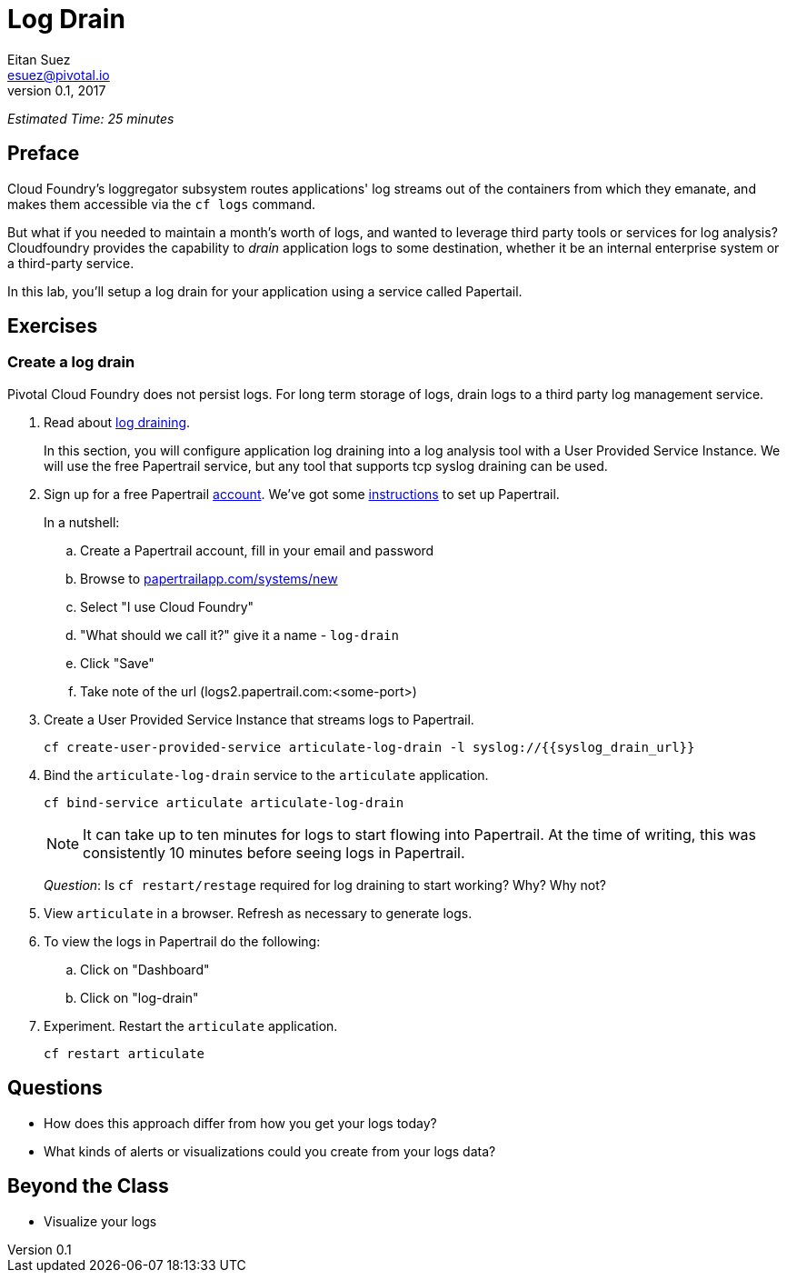 = Log Drain
Eitan Suez <esuez@pivotal.io>
v0.1, 2017
:syslog_drain_url: {{syslog_drain_url}}


_Estimated Time: 25 minutes_

== Preface

Cloud Foundry's loggregator subsystem routes applications' log streams out of the containers from which they emanate, and makes them accessible via the `cf logs` command.

But what if you needed to maintain a month's worth of logs, and wanted to leverage third party tools or services for log analysis?  Cloudfoundry provides the capability to _drain_ application logs to some destination, whether it be an internal enterprise system or a third-party service.

In this lab, you'll setup a log drain for your application using a service called Papertail.

== Exercises

=== Create a log drain

Pivotal Cloud Foundry does not persist logs.  For long term storage of logs, drain logs to a third party log management service.

. Read about http://docs.pivotal.io/pivotalcf/devguide/services/log-management.html[log draining^].
+
In this section, you will configure application log draining into a log analysis tool with a User Provided Service Instance.  We will use the free Papertrail service, but any tool that supports tcp syslog draining can be used.

. Sign up for a free Papertrail https://papertrailapp.com/[account^].  We've got some http://docs.pivotal.io/pivotalcf/devguide/services/log-management-thirdparty-svc.html#papertrail[instructions^] to set up Papertrail.
+
In a nutshell:
+
.. Create a Papertrail account, fill in your email and password
.. Browse to https://papertrailapp.com/systems/new[papertrailapp.com/systems/new^]
.. Select "I use Cloud Foundry"
.. "What should we call it?" give it a name - `log-drain`
.. Click "Save"
.. Take note of the url (logs2.papertrail.com:&lt;some-port&gt;)

. Create a User Provided Service Instance that streams logs to Papertrail.
+
[source.terminal]
----
cf create-user-provided-service articulate-log-drain -l syslog://{{syslog_drain_url}}
----

. Bind the `articulate-log-drain` service to the `articulate` application.
+
[source.terminal]
----
cf bind-service articulate articulate-log-drain
----
+
NOTE: It can take up to ten minutes for logs to start flowing into Papertrail.  At the time of writing, this was consistently 10 minutes before seeing logs in Papertrail.
+
_Question_: Is `cf restart/restage` required for log draining to start working? Why? Why not?

. View `articulate` in a browser.  Refresh as necessary to generate logs.

. To view the logs in Papertrail do the following:

.. Click on "Dashboard"
.. Click on "log-drain"

. Experiment.  Restart the `articulate` application.
+
[source.terminal]
----
cf restart articulate
----

== Questions

* How does this approach differ from how you get your logs today?
* What kinds of alerts or visualizations could you create from your logs data?

== Beyond the Class

* Visualize your logs
